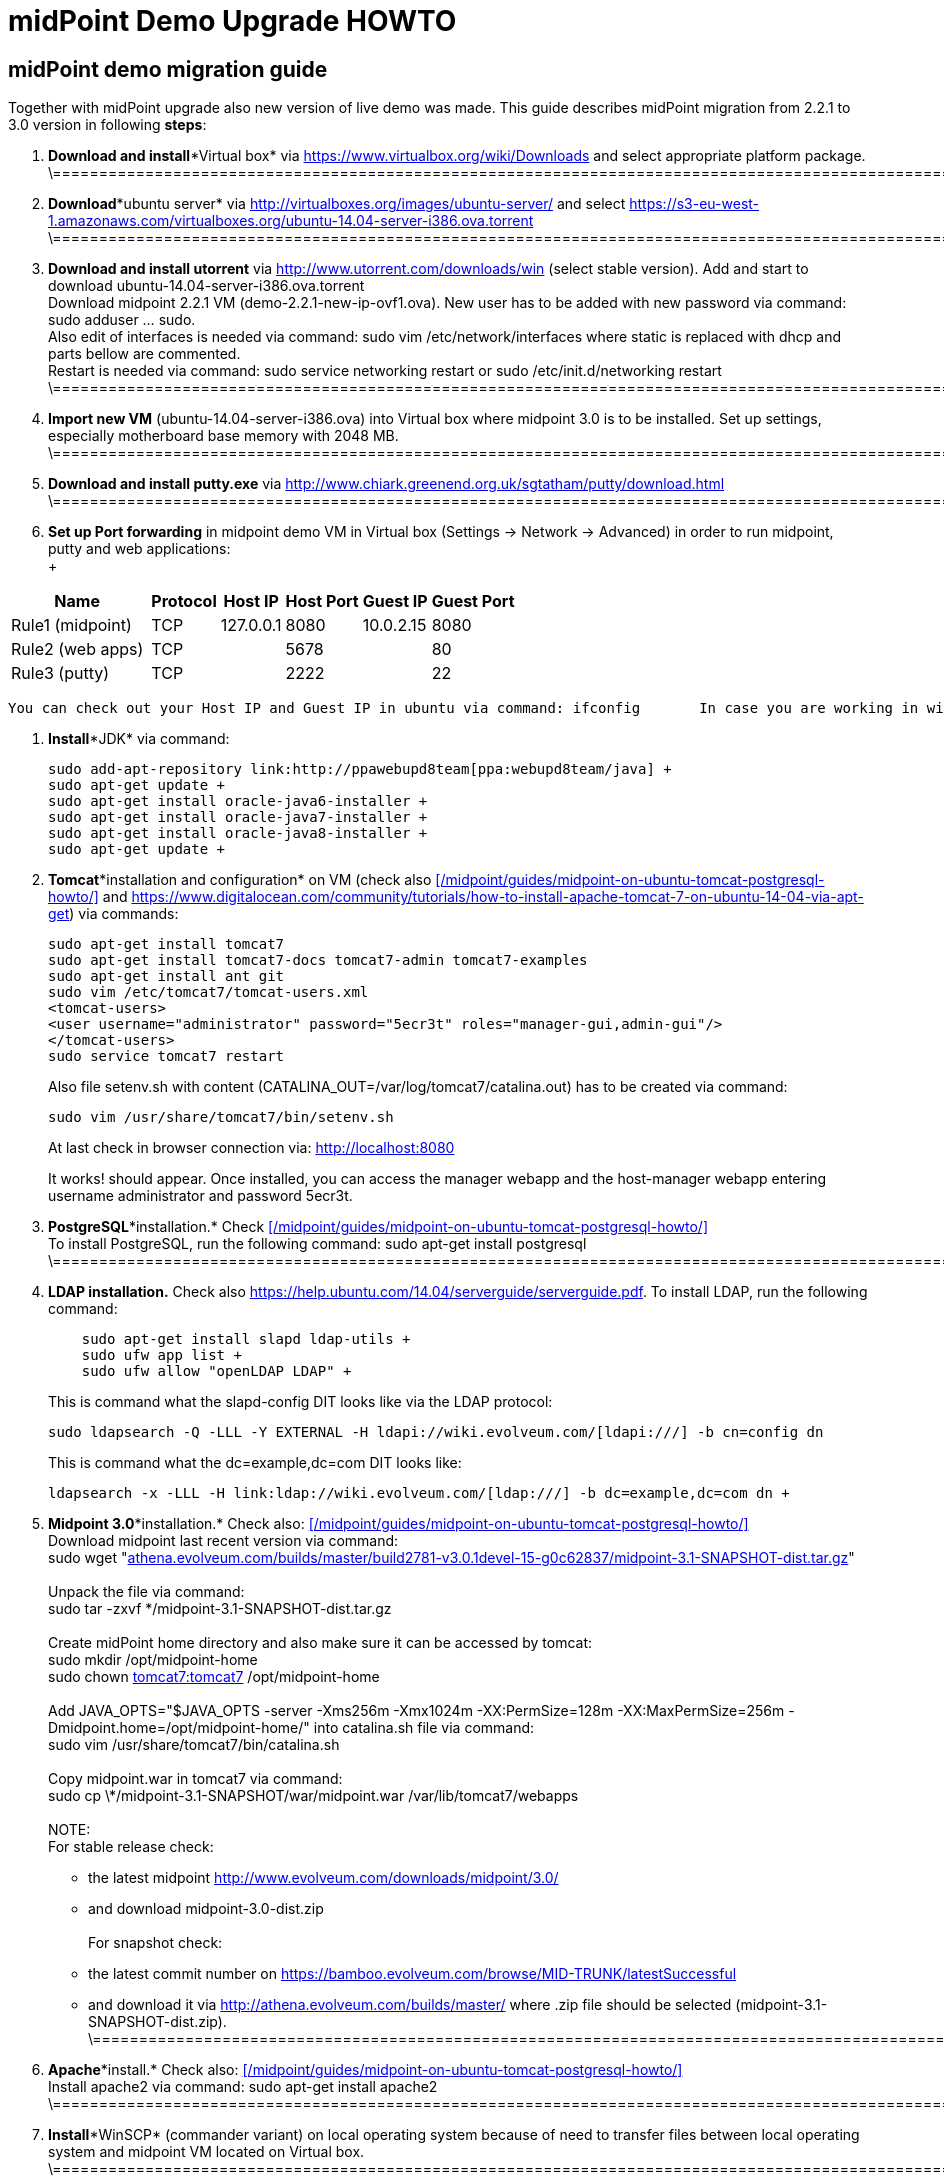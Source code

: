 = midPoint Demo Upgrade HOWTO
:page-wiki-name: midPoint Demo Upgrade HOWTO
:page-wiki-id: 16613432
:page-wiki-metadata-create-user: mdevecka
:page-wiki-metadata-create-date: 2014-08-21T19:10:14.612+02:00
:page-wiki-metadata-modify-user: ifarinic
:page-wiki-metadata-modify-date: 2015-07-07T17:30:47.103+02:00
:page-obsolete: true

== midPoint demo migration guide

Together with midPoint upgrade also new version of live demo was made.
This guide describes midPoint migration from 2.2.1 to 3.0 version in following *steps*:



. *Download and install**Virtual box* via link:https://www.virtualbox.org/wiki/Downloads[https://www.virtualbox.org/wiki/Downloads] and select appropriate platform package. +
\=================================================================================================================================================================

. *Download**ubuntu server* via link:http://virtualboxes.org/images/ubuntu-server/[http://virtualboxes.org/images/ubuntu-server/] and select link:https://s3-eu-west-1.amazonaws.com/virtualboxes.org/ubuntu-14.04-server-i386.ova.torrent[https://s3-eu-west-1.amazonaws.com/virtualboxes.org/ubuntu-14.04-server-i386.ova.torrent] +
\=================================================================================================================================================================

. *Download and install utorrent* via link:http://www.utorrent.com/downloads/win[http://www.utorrent.com/downloads/win] (select stable version).
Add and start to download ubuntu-14.04-server-i386.ova.torrent  +
Download midpoint 2.2.1 VM (demo-2.2.1-new-ip-ovf1.ova).
New user has to be added with new password via command: sudo adduser ... sudo.
 +
Also edit of interfaces is needed via command: sudo vim /etc/network/interfaces where static is replaced with dhcp and parts bellow are commented.
 +
Restart is needed via command: sudo service networking restart or sudo /etc/init.d/networking restart +
\=================================================================================================================================================================

. *Import new VM* (ubuntu-14.04-server-i386.ova) into Virtual box where midpoint 3.0 is to be installed.
Set up settings, especially motherboard base memory with 2048 MB. +
\=================================================================================================================================================================

. *Download and install putty.exe* via link:http://www.chiark.greenend.org.uk/~sgtatham/putty/download.html[http://www.chiark.greenend.org.uk/~sgtatham/putty/download.html] +
\=================================================================================================================================================================

. *Set up Port forwarding* in midpoint demo VM in Virtual box (Settings -> Network -> Advanced) in order to run midpoint, putty and web applications: +
 +

[%autowidth]
|===
| Name |   | Protocol | Host IP | Host Port | Guest IP | Guest Port

| Rule1 (midpoint)
|
|  TCP
| 127.0.0.1
| 8080
| 10.0.2.15
| 8080


| Rule2 (web apps)
|
|  TCP
|
| 5678
|
| 80


| Rule3 (putty)
|
|  TCP
|
| 2222
|
| 22


|===

       You can check out your Host IP and Guest IP in ubuntu via command: ifconfig       In case you are working in windows (where virtual box is installed) possibility to create new port (for example for putty) is via command: C:\Program Files\Oracle\Virtual Box>VBoxManage modifyvm "ubuntu-14.04-server-i386" --natpf1 "Rule3,tcp,,2222,,22" +

. *Install**JDK* via command:
+
----
sudo add-apt-repository link:http://ppawebupd8team[ppa:webupd8team/java] +
sudo apt-get update +
sudo apt-get install oracle-java6-installer +
sudo apt-get install oracle-java7-installer +
sudo apt-get install oracle-java8-installer +
sudo apt-get update +
----

. *Tomcat**installation and configuration* on VM (check also      xref:/midpoint/guides/midpoint-on-ubuntu-tomcat-postgresql-howto/[] and link:https://www.digitalocean.com/community/tutorials/how-to-install-apache-tomcat-7-on-ubuntu-14-04-via-apt-get[https://www.digitalocean.com/community/tutorials/how-to-install-apache-tomcat-7-on-ubuntu-14-04-via-apt-get]) via commands:
+
----
sudo apt-get install tomcat7
sudo apt-get install tomcat7-docs tomcat7-admin tomcat7-examples
sudo apt-get install ant git
sudo vim /etc/tomcat7/tomcat-users.xml
<tomcat-users>
<user username="administrator" password="5ecr3t" roles="manager-gui,admin-gui"/>
</tomcat-users>
sudo service tomcat7 restart
----
+
Also file setenv.sh with content (CATALINA_OUT=/var/log/tomcat7/catalina.out) has to be created via command:
+
----
sudo vim /usr/share/tomcat7/bin/setenv.sh
----
+
At last check in browser connection via: link:http://localhost:8080[http://localhost:8080] +
+
It works! should appear.
Once installed, you can access the manager webapp and the host-manager webapp entering username administrator and password 5ecr3t.

. *PostgreSQL**installation.* Check      xref:/midpoint/guides/midpoint-on-ubuntu-tomcat-postgresql-howto/[] +
To install PostgreSQL, run the following command:    sudo apt-get install postgresql +
\=================================================================================================================================================================

. *LDAP installation.*
Check also link:https://help.ubuntu.com/14.04/serverguide/serverguide.pdf[https://help.ubuntu.com/14.04/serverguide/serverguide.pdf].
To install LDAP, run the following command:
+
----
    sudo apt-get install slapd ldap-utils +
    sudo ufw app list +
    sudo ufw allow "openLDAP LDAP" +
----
+
This is command what the slapd-config DIT looks like via the LDAP protocol:
+
----
sudo ldapsearch -Q -LLL -Y EXTERNAL -H ldapi://wiki.evolveum.com/[ldapi:///] -b cn=config dn
----
+
This is command what the dc=example,dc=com DIT looks like:
+
----
ldapsearch -x -LLL -H link:ldap://wiki.evolveum.com/[ldap:///] -b dc=example,dc=com dn +
----

. *Midpoint 3.0**installation.* Check also:     xref:/midpoint/guides/midpoint-on-ubuntu-tomcat-postgresql-howto/[] +
Download midpoint last recent version via command: +
sudo wget "link:http://athena.evolveum.com/builds/master/build2781-v3.0.1devel-15-g0c62837/midpoint-3.1-SNAPSHOT-dist.tar.gz[athena.evolveum.com/builds/master/build2781-v3.0.1devel-15-g0c62837/midpoint-3.1-SNAPSHOT-dist.tar.gz]" +
 +
Unpack the file via command: +
sudo tar -zxvf \*/midpoint-3.1-SNAPSHOT-dist.tar.gz +
 +
Create midPoint home directory and also make sure it can be accessed by tomcat: +
sudo mkdir /opt/midpoint-home +
sudo chown link:http://tomcat7tomcat7[tomcat7:tomcat7] /opt/midpoint-home +
 +
Add JAVA_OPTS="$JAVA_OPTS -server -Xms256m -Xmx1024m -XX:PermSize=128m -XX:MaxPermSize=256m -Dmidpoint.home=/opt/midpoint-home/" into catalina.sh file via command: +
sudo vim /usr/share/tomcat7/bin/catalina.sh +
 +
Copy midpoint.war in tomcat7 via command: +
sudo cp \*/midpoint-3.1-SNAPSHOT/war/midpoint.war /var/lib/tomcat7/webapps +
 +
NOTE: +
For stable release check: +
- the latest midpoint link:http://www.evolveum.com/downloads/midpoint/3.0/[http://www.evolveum.com/downloads/midpoint/3.0/] +
- and download midpoint-3.0-dist.zip     +
 +
For snapshot check: +
- the latest commit number on link:https://bamboo.evolveum.com/browse/MID-TRUNK/latestSuccessful[https://bamboo.evolveum.com/browse/MID-TRUNK/latestSuccessful] +
- and download it via link:http://athena.evolveum.com/builds/master/[http://athena.evolveum.com/builds/master/] where .zip file should be selected (midpoint-3.1-SNAPSHOT-dist.zip). +
\=================================================================================================================================================================

. *Apache**install.* Check also:     xref:/midpoint/guides/midpoint-on-ubuntu-tomcat-postgresql-howto/[] +
Install apache2 via command:    sudo apt-get install apache2 +
\=================================================================================================================================================================

. *Install**WinSCP* (commander variant) on local operating system because of need to transfer files between local operating system and midpoint VM located on Virtual box. +
\=================================================================================================================================================================

. *Midpoint 3.0 configuration.* +
In case you want to import new midpoint WAR, delete midpoint files (sudo rm -r midpoint) in /var/lib/tomcat7/webapps and /var/lib/tomcat7/Catalina/localhost.
 +
In order to change midpoint repository, edit config.xml in opt/midpoint-home and replace old H2 repository with postgreSQL: +
<repository> +
<repositoryServiceFactoryClass>com.evolveum.midpoint.repo.sql.SqlRepositoryFactory</repositoryServiceFactoryClass> +
<embedded>false</embedded> +
<driverClassName>org.postgresql.Driver</driverClassName> +
<jdbcUsername>midpoint</jdbcUsername> +
<jdbcPassword>5ecr3t</jdbcPassword> +
<jdbcUrl>link:[jdbc:postgresql://localhost/midpoint]</jdbcUrl> +
<hibernateDialect>com.evolveum.midpoint.repo.sql.util.MidPointPostgreSQLDialect</hibernateDialect> +
<hibernateHbm2ddl>validate</hibernateHbm2ddl> +
</repository> +
\=================================================================================================================================================================

. *Create postgreSQL database.* Check:     xref:/midpoint/guides/midpoint-on-ubuntu-tomcat-postgresql-howto/[]    Example for create a database: ubuntu@ubuntu-i386:/$ sudo -u postgres createdb --owner=midpoint midpoint        Example to execute the script to create database: ubuntu@ubuntu-i386:/$ psql --host=localhost --username=midpoint -d midpoint < /midpoint-2.3-SNAPSHOT/config/sql/midpoint/2.3/postgresql/postgresql-2.3.sql        Check if database was created correctly:    ubuntu@ubuntu-i386:/$ sudo su - postgres    postgres@ubuntu-i386:~$ psql -U postgres    postgres=# \l +
\=================================================================================================================================================================

. *Download, unzip and copy Java Cryptography Extension (JCE)* version 6, 7, 8 local_policy.jar and US_export_policy.jar files into /usr/lib/jvm/java.../jre/lib/security file located in midpoint VM. +
\=================================================================================================================================================================

. *Download and install KeyStore Explorer 5.0* in order to* combine default and strong key* from midpoint's 2.2.1 keystore.jceks (located in var/opt/midpoint) with midpoint's 3.0 keystore.jceks default key (located in /opt/midpoint-home). +
\=================================================================================================================================================================

. *Create export.csv file or import* via WinSCP and set up full access rights (sudo chmod 777 export.csv) and also chmod o+w for hr in path /var/opt/hr/export.csv  +
Also set sudo chown link:http://tomcat7tomcat7[tomcat7:tomcat7] /var/opt/hr +
\=================================================================================================================================================================

. *Download OpenDj* zip (OpenDJ-2.5.0-Xpress1.zip) file, unzip.
 +
Create new directory via command: sudo mkdir /opt/OpenDJ +
Copy OpenDJ-2.5.0-Xpress1 into /opt/OpenDJ and set access rights if necessary (sudo chmod 777 ...). +
 +
Start installation (    xref:/connectors/resources/ldap/opendj/[]) of OpenDJ via command (taking into account your path and OpenDJ version):  +
ubuntu@ubuntu-i386:/$ sudo /opt/opendj/OpenDj.\*/./setup --cli +
 +
Import exportPhpLdapAdminDemo3.ldif or .ldif by your desire (Option 3 for populating the database).
Exact path is demanded.
 +
 +
Allow ACI for cn=changelog suffix (non-Windows platforms only): +
opt/OpenDJ/OpenDJ-2.5.0-Xpress1/bin/$ ./dsconfig -h localhost -p 4444 -D "cn=Directory Manager" -w secret -X -n set-access-control-handler-prop --add global-aci:"(target=\"link:ldap://wiki.evolveum.com/cn=changelog%5C[ldap:///cn=changelog\]")(targetattr=\"\*||\") (version 3.0; acl \"IDM Access to ChangeLog\"; allow (read,search,compare) userdn=\"link:ldap://wiki.evolveum.com/uid=idm,ou=Administrators,dc=example,dc=com%5C[ldap:///uid=idm,ou=Administrators,dc=example,dc=com\]";)" -n +
 +
Allow ACI for root DSE (non-Windows platforms only): +
opt/OpenDJ/OpenDJ-2.5.0-Xpress1/bin/$ ./dsconfig -h localhost -p 4444 -D "cn=Directory Manager" -w secret -X -n set-access-control-handler-prop --add global-aci:"(target=\"link:ldap://wiki.evolveum.com/%5C[ldap:///\]")(targetattr=\"changeLog || firstChangeNumber || lastChangeNumber\")(version 3.0; acl \"IDM Access to ChangeLog\"; allow (read,search,compare) userdn=\"link:ldap://wiki.evolveum.com/uid=idm,ou=Administrators,dc=example,dc=com%5C[ldap:///uid=idm,ou=Administrators,dc=example,dc=com\]";)" -
    \=================================================================================================================================================================

. In order to run Addressbook resource *create database addressbook* with table people.
 +
You can also import file addressbook.sql from VM Demo2.2.1 (postgres@electra:~$ pg_dump adddressbook > /tmp/addressbook.sql) into postgres database (via WinSCP) VM Demo3. +
Following command for table people creation is also possible to use:    addressbook=# create table people (first_name CHARACTER VARYING(100),last_name CHARACTER VARYING(100) NOT NULL,tel_number CHARACTER VARYING(32),fax_number CHARACTER VARYING(32),office_id CHARACTER VARYING(32),floor integer,street_address CHARACTER VARYING(100),city CHARACTER VARYING(100),country CHARACTER VARYING(100),postal_code CHARACTER VARYING(16),validity boolean, created timestamp without time zone,modified timestamp without time zone,username CHARACTER VARYING(64),password CHARACTER VARYING(64)); +
\=================================================================================================================================================================

. *Insert values in table people*. Command is following (or import file addressbook-schema.sql):    addressbook=# insert into people (first_name,last_name,tel_number,office_id,city,validity,username,password) values ('Raffaello','Sanzio da Urbino',+3968887777,'Employee','Rome','t','raphael','dS0eE');    addressbook=# insert into people (first_name,last_name,tel_number,office_id,city,validity,username,password) values ('Leonardo','da Vinci',+3968687797,'Employee','Florentine','t','leonardo','NZ6i1');    addressbook=# insert into people (first_name,last_name,tel_number,office_id,city,validity,username,password) values ('Michelangelo','di Lodovico Buonarroti Simoni',+3968587707,'Contractor','Rome','t','michelangelo','l3xps'); +
\=================================================================================================================================================================

. *Set up user addressbook* in postgres database (based on Addressbook postgre resource XML schema user addressbook).
Command is following:    addressbook=# create user addressbook with password 'secret';    addressbook=# grant all privileges on database addressbook to addressbook;    addressbook=# grant all on table people to addressbook; +
\=================================================================================================================================================================

. *Import file hr.sql* from VM Demo2.2.1 (postgres@electra:~$ pg_dump hr > /tmp/hr.sql) into postgres database (via WinSCP) VM Demo3 and set up user hr in postgre database: +
sudo -u postgres createuser --pwprompt --no-superuser --no-createdb --no-createrole hr    Create database:    sudo -u postgres createdb --owner=hr hr    psql --host=localhost --username=hr < /home/ubuntu/hr.sql +
\=================================================================================================================================================================

. *Import addressbook.war and hr.war* into ./tomcat7/webapps +
\=================================================================================================================================================================

. *Set up replication for opendj* based on link:http://ludopoitou.wordpress.com/2011/05/11/opendj-enabling-the-external-change-log-on-a-single-server/[http://ludopoitou.wordpress.com/2011/05/11/opendj-enabling-the-external-change-log-on-a-single-server/] +
Code can be following:  +
ubuntu@link:http://ubuntu-i386/opt/opendj/OpenDJ-2.5.0-Xpress1/$[ubuntu-i386:/opt/opendj/OpenDJ-2.5.0-Xpress1/$] bin/dsconfig create-replication-server -h 10.0.2.15 -p 4444 -D "cn=directory manager" -w secret -X -n  +
--provider-name "Multimaster Synchronization" --set link:http://replication-port:8989[replication-port:8989] --set replication-server-id:2 --type generic +
+
And: +
ubuntu@link:http://ubuntu-i386/opt/opendj/OpenDJ-2.5.0-Xpress1/$[ubuntu-i386:/opt/opendj/OpenDJ-2.5.0-Xpress1/$] bin/dsconfig create-replication-domain -h 10.0.2.15 -p 4444 -D "cn=directory manager" -w secret -X -n  +
--provider-name "Multimaster Synchronization" --set link:http://base-dndc=example,dc=com[base-dn:dc=example,dc=com] --set link:[replication-server:10.0.2.15:8989] --set server-id:3 --type generic --domain-name example_com +
+
And: +
ubuntu@link:http://ubuntu-i386/opt/opendj/OpenDJ-2.5.0-Xpress1/$[ubuntu-i386:/opt/opendj/OpenDJ-2.5.0-Xpress1/$] bin/ldapsearch -D cn=directory\ manager -w secret -h 10.0.2.15 -p 1389  +
-J "1.3.6.1.4.1.26027.1.5.4:false:;" -b "cn=changelog" '(objectclass=\*)' +
\=================================================================================================================================================================

. *Add further .ldif files* via, check also link:http://opendj.forgerock.org/opendj-server/doc/admin-guide/index/chap-groups.html[http://opendj.forgerock.org/opendj-server/doc/admin-guide/index/chap-groups.html]:   +
ubuntu@link:http://ubuntu-i386/opt/opendj/OpenDJ-2.5.0-Xpress1/bin$[ubuntu-i386:/opt/opendj/OpenDJ-2.5.0-Xpress1/bin$] ./ldapmodify --port 1389 --bindDN "cn=Directory Manager" --bindPassword secret --defaultAdd --filename /home/ubuntu/groupsPainters-permissions.ldif +
+
Set up access rights to openDJ for technical midpoint user, check also link:http://opendj.forgerock.org/opendj-server/doc/admin-guide/index/chap-privileges-acis.html[http://opendj.forgerock.org/opendj-server/doc/admin-guide/index/chap-privileges-acis.html]:  +
ubuntu@link:http://ubuntu-i386/opt/opendj/OpenDJ-2.5.0-Xpress1/bin$[ubuntu-i386:/opt/opendj/OpenDJ-2.5.0-Xpress1/bin$] ./dsconfig -h localhost -p 4444 -D "cn=Directory Manager" -w secret -X -n set-access-control-handler-prop --add global-aci:'(target="link:ldap://wiki.evolveum.com/ou=groups,dc=example,dc=com[ldap:///ou=groups,dc=example,dc=com]")(version 3.0; acl "Admin config access"; allow (all)groupdn="link:ldap://wiki.evolveum.com/cn=Administrators,ou=groups,dc=example,dc=com[ldap:///cn=Administrators,ou=groups,dc=example,dc=com]";)' -n +
ubuntu@link:http://ubuntu-i386/opt/opendj/OpenDJ-2.5.0-Xpress1/bin$[ubuntu-i386:/opt/opendj/OpenDJ-2.5.0-Xpress1/bin$] ./dsconfig -h localhost -p 4444 -D "cn=Directory Manager" -w secret -X -n set-access-control-handler-prop --add global-aci:'(target="link:ldap://wiki.evolveum.com/ou=groups,dc=example,dc=com[ldap:///ou=groups,dc=example,dc=com]")(version 3.0;acl "Administrators Group permission"; allow(all) groupdn="link:ldap://wiki.evolveum.com/cn=Administrators,dc=example,dc=com[ldap:///cn=Administrators,dc=example,dc=com]";)' -n +
+
In case of any delete, modification or add operation you can also use following commmands to change previous settings: +
ubuntu@link:http://ubuntu-i386/opt/opendj/OpenDJ-2.5.0-Xpress1/bin$[ubuntu-i386:/opt/opendj/OpenDJ-2.5.0-Xpress1/bin$] ./ldapdelete --port 1389 --bindDN "cn=Directory Manager" --bindPassword secret "cn=painters,ou=Groups,dc=example,dc=com" +
ubuntu@link:http://ubuntu-i386/opt/opendj/OpenDJ-2.5.0-Xpress1/bin$[ubuntu-i386:/opt/opendj/OpenDJ-2.5.0-Xpress1/bin$] ./ldapdelete --port 1389 --bindDN "cn=Directory Manager" --bindPassword secret "cn=employees,ou=Groups,dc=example,dc=com" +
ubuntu@link:http://ubuntu-i386/opt/opendj/OpenDJ-2.5.0-Xpress1/bin$[ubuntu-i386:/opt/opendj/OpenDJ-2.5.0-Xpress1/bin$] ./ldapdelete --port 1389 --bindDN "cn=Directory Manager" --bindPassword secret --deleteSubtree "dc=example,dc=com" +
ubuntu@link:http://ubuntu-i386/opt/opendj/OpenDJ-2.5.0-Xpress1/bin$[ubuntu-i386:/opt/opendj/OpenDJ-2.5.0-Xpress1/bin$] ./ldapmodify --port 1389 --bindDN "cn=Directory Manager" --bindPassword secret --defaultAdd --filename /home/ubuntu/groupsPainters-permissions.ldif   +
\=================================================================================================================================================================

. In case you *need to check LDAP schema or search* some element use command: +
Check all: +
ubuntu@link:http://ubuntu-i386/opt/opendj/OpenDJ-2.5.0-Xpress1/bin$[ubuntu-i386:/opt/opendj/OpenDJ-2.5.0-Xpress1/bin$] ldapsearch -x -h localhost -p 1389 -b "dc=example,dc=com" -s sub "objectclass=\*" +
+
Check selected element: +
ubuntu@link:http://ubuntu-i386/opt/opendj/OpenDJ-2.5.0-Xpress1/bin$[ubuntu-i386:/opt/opendj/OpenDJ-2.5.0-Xpress1/bin$] ldapsearch -x -h localhost -p 1389 -b "dc=example,dc=com" "cn=Testi Testini" +
+
In case you need to import ldif file with *pre-encoded attributes* (such as userpassword: {SSHA}KHIeTa1f4ntz0w6evBan7w+wxFYEQ7AFH8Gz7w==) you need to change default LDAP settings via: +
ubuntu@link:http://ubuntu-i386/opt/opendj/OpenDJ-2.5.0-Xpress1/bin$[ubuntu-i386:/opt/opendj/OpenDJ-2.5.0-Xpress1/bin$] ./dsconfig set-password-policy-prop --set link:http://allow-pre-encoded-passwordstrue[allow-pre-encoded-passwords:true] --policy-name "Default Password Policy" -h localhost -p 4444 -D "cn=Directory Manager" -w secret -X -n +
\=================================================================================================================================================================

. *Phpldapadmin installation and Apache2 configuration:* +
sudo mkdir /etc/apache2/conf.d +
sudo apt-get install phpldapadmin +
+
Because phpldapadmin expects old file structure is necessary to do: +
sudo mv /etc/apache2/conf.d/\* /etc/apache2/conf-enabled/ +
ubuntu@link:http://ubuntu-i386/etc/apache2/conf-enabled$[ubuntu-i386:/etc/apache2/conf-enabled$] sudo mv phpldapadmin phpldapadmin.conf +
sudo service apache2 reload +
\=================================================================================================================================================================

. *Phpldapadmin configuration.* Check also: link:http://forums.debian.net/viewtopic.php?f=5&t=111508[http://forums.debian.net/viewtopic.php?f=5&t=111508] +
At sudo vim /usr/share/phpldapadmin/lib/functions.php lines 2130, 2311, 2320 and sudo vim /usr/share/phpldapadmin/lib/PageRender.php line 289:    replace:    password_hash    with:        pla_password_hash    At sudo vim /usr/share/phpldapadmin/lib/functions.php line 2549 and sudo vim /usr/share/phpldapadmin/lib/ds_ldap.php line 1120:    replace:     preg_replace('/\\\([0-9A-Fa-f]{2})/e',"''.chr(hexdec('\\1')).''",$rdn);    with:         preg_replace_callback('/\\\([0-9A-Fa-f]{2})/',function(){return "''.chr(hexdec('\\1')).''";},$rdn);    At /usr/share/phpldapadmin/lib/functions.php line 2554 and /usr/share/phpldapadmin/lib/ds_ldap.php line 1125:    replace:    preg_replace('/\\\([0-9A-Fa-f]{2})/e',"''.chr(hexdec('\\1')).''",$dn);    with:        preg_replace_callback('/\\\([0-9A-Fa-f]{2})/',function(){return "''.chr(hexdec('\\1')).''";},$dn); +
\=================================================================================================================================================================

. *Phpldapadmin configuration. *Check also: link:http://forums.debian.net/viewtopic.php?f=5&t=111508[http://forums.debian.net/viewtopic.php?f=5&t=111508]    At sudo vim /etc/phpldapadmin/config.php and /usr/share/phpldapadmin/config/config.php line 161    replace:    //$config->custom->appearance['hide_template_warning'] = false;    with:        $config->custom->appearance['hide_template_warning'] = true;    At line 194 - 199    replace:    $config->custom->appearance['friendly_attrs'] = array(                'facsimileTelephoneNumber' => 'Fax',                'gid'                      => 'Group',                'mail'                     => 'Email',                'telephoneNumber'          => 'Telephone',                'uid'                      => 'User Name',                'userPassword'             => 'Password'                );    with:        $config->custom->appearance['friendly_attrs'] = array(                # 'facsimileTelephoneNumber' => 'Fax',                # 'gid'                      => 'Group',                # 'mail'                     => 'Email',                # 'telephoneNumber'          => 'Telephone',                # 'uid'                      => 'User Name',                # 'userPassword'             => 'Password'                );    At line 286    replace:     $servers->setValue('server','name','My LDAP server');    with:        $servers->setValue('server','name','Leonardo\'s Workshop LDAP Server');    At line 296    replace:     //$servers->setValue('server','port',389);    with:        $servers->setValue('server','port',1389);    At line 318    replace:     $servers->setValue('login','auth_type','session');    with:        $servers->setValue('login','auth_type','config');    At line 326    replace:     $servers->setValue('login','bind_id','cn=admin,dc=example,dc=com');    with:        $servers->setValue('login','bind_id','uid=phpldapadmin,ou=Administrators,dc=example,dc=com');    At line 332    replace:     //$servers->setValue('login','bind_pass','secret');    with:        $servers->setValue('login','bind_pass','secret');    sudo service apache2 reload +
\=================================================================================================================================================================

. *Apache2 configuration.* +
Import default file from VM demo midpoint2 /etc/apache2/sites-available into VM demo midpoint3 and rename it to 000-default.conf  +
Rename files 000-default.conf to 000-default.conf.orig in VM demo midpoint3 located in /etc/apache2/sites-enabled and /etc/apache2/sites-available +
Copy 000-default.conf file into /etc/apache2/sites-enabled and /etc/apache2/sites-available +
sudo service apache2 reload +
+
Modules need to be started via: +
ubuntu@ubuntu-i386:/$ a2enmod rewrite +
sudo service apache2 reload +
ubuntu@ubuntu-i386:/$ a2enmod proxy_http +
sudo service apache2 reload +
ubuntu@ubuntu-i386:/$ a2enmod authnz_ldap +
sudo service apache2 reload +
+
NOTE: exportPhpLdapAdminDemo3.ldif file configuration passwords and passwords in 000-default.conf file has to be identical +
Check /var/log/apache2/error.log or /var/log/apache2/access.log in case of trouble. +
Also direction has to be created for library application:     sudo mkdir /var/www/library +
sudo chown link:http://tomcat7tomcat7[tomcat7:tomcat7] /var/www/library +
sudo service tomca7 restart +
\=================================================================================================================================================================

. According settings in /var/lib/tomcat7/webapps/hr/WEB-INF/db-config.xml and in 000-default.conf *add password to user hr:*    hr=# ALTER ROLE hr WITH PASSWORD 'nbusr123'; +
\=================================================================================================================================================================

. *Set up OpenDJ automatic initialization.* +
Add user: +
ubuntu@link:http://ubuntu-i386/opt/opendj/OpenDJ-2.5.0-Xpress1/bin$[ubuntu-i386:/opt/opendj/OpenDJ-2.5.0-Xpress1/bin$] sudo adduser opendj +
Check user in: /etc/passwd (link:[opendj:x:1001:1001:OpenDJ,,,:/home/opendj:/bin/bash]) +
Change owner: +
ubuntu@link:http://ubuntu-i386/opt/opendj$[ubuntu-i386:/opt/opendj$] sudo chown -R link:http://opendjopendj[opendj:opendj] OpenDJ-2.5.0-Xpress1 +
Create initialization script: +
ubuntu@link:http://ubuntu-i386/opt/opendj/OpenDJ-2.5.0-Xpress1/bin$[ubuntu-i386:/opt/opendj/OpenDJ-2.5.0-Xpress1/bin$] sudo ./create-rc-script -f etc/init.d/opendj -u opendj +
ubuntu@link:http://ubuntu-i386/etc/init.d$[ubuntu-i386:/etc/init.d$] sudo update-rc.d opendj defaults +
Check initialization: +
ubuntu@ubuntu-i386:~$ ps -ax | grep opendj +
\=================================================================================================================================================================

. *Import midpoint resources:* +
Import extension-electra.xsd into /opt/midpoint-home/schema    Via midpoint opened in browser import (Configuration -> Import objects -> Choose file -> Import object):    addressbook.xml, hr.xml, opendj.xml, org.xml, password-policy.xml, role-contractor.xml, role-fte.xml, role-patron.xml and user-template.xml    In midpoint confirm user template via (Configuration -> Basic -> Click on blue square beside Default user template -> select Default user template -> Save) +
\=================================================================================================================================================================

. *In case of troubles with phpLDAPadmin* delete in Live Sync: LDAP Server (OpenDJ) task token: +
<extension> +
<link:http://gen51token[gen51:token]link:[xmlns:gen51="http://midpoint.evolveum.com/xml/ns/public/provisioning/liveSync-1.xsd]" +
link:[xmlns:xsd="http://www.w3.org/2001/XMLSchema]" +
link:[xmlns:xsi="http://www.w3.org/2001/XMLSchema-instance]" +
link:[xsi:type="xsd:int]">97</link:http://gen51token[gen51:token]> +
</extension> +
+
\=================================================================================================================================================================